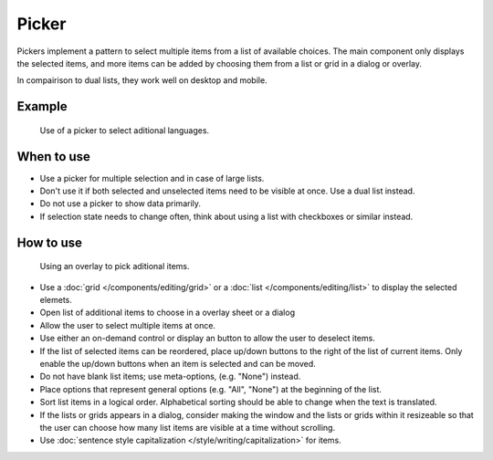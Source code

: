Picker
======


Pickers implement a pattern to select multiple items from a list of available 
choices. The main component only displays the selected items, and more items 
can be added by choosing them from a list or grid in a dialog or overlay.

In compairison to dual lists, they work well on desktop and mobile.


Example
-------

.. figure:: /img/LanguagePicker.png
   :alt: Picker in Language KCM
   :scale: 60%
   
   Use of a picker to select aditional languages.

When to use
-----------

-  Use a picker for multiple selection and in case of large lists.
-  Don't use it if both selected and unselected items need to be visible at 
   once. Use a dual list instead.
-  Do not use a picker to show data primarily.
-  If selection state needs to change often, think about using a list with 
   checkboxes or similar instead.

How to use
----------

.. figure:: /img/PickerOverlay.png
   :alt: Using an overlay
   :scale: 60%
   
   Using an overlay to pick aditional items.
   
-  Use a :doc:`grid </components/editing/grid>` or a 
   :doc:`list </components/editing/list>` to display the selected elemets.
-  Open list of additional items to choose in a overlay sheet or a dialog
-  Allow the user to select multiple items at once.
-  Use either an on-demand control or display an button to allow the user 
   to deselect items.
-  If the list of selected items can be reordered, place up/down buttons
   to the right of the list of current items. Only enable the up/down
   buttons when an item is selected and can be moved.
-  Do not have blank list items; use meta-options, (e.g. "None") instead.
-  Place options that represent general options (e.g. "All", "None") at the
   beginning of the list.
-  Sort list items in a logical order. Alphabetical sorting should be able
   to change when the text is translated.
-  If the lists or grids appears in a dialog, consider making the window and 
   the lists or grids within it resizeable so that the user can choose how 
   many list items are visible at a time without scrolling.
-  Use :doc:`sentence style capitalization </style/writing/capitalization>`
   for items.
